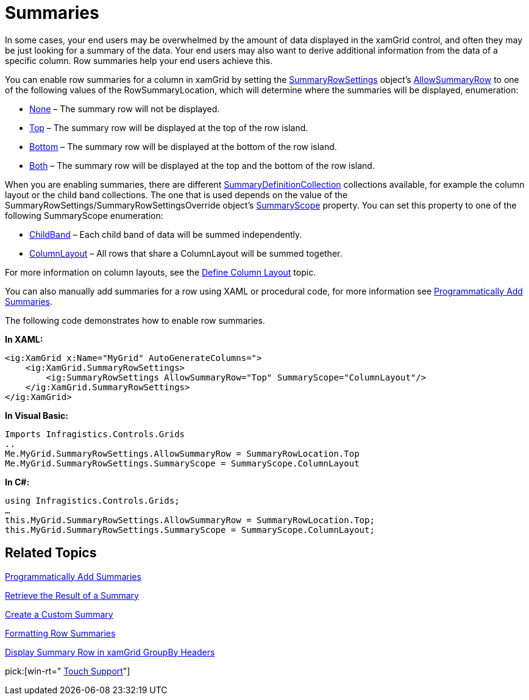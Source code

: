 ﻿////

|metadata|
{
    "name": "xamgrid-summaries",
    "controlName": ["xamGrid"],
    "tags": ["Grids","Summaries"],
    "guid": "{701DFE6A-556D-4C97-B805-32D14C73DD81}",  
    "buildFlags": [],
    "createdOn": "2016-05-25T18:21:56.0102037Z"
}
|metadata|
////

= Summaries

In some cases, your end users may be overwhelmed by the amount of data displayed in the xamGrid control, and often they may be just looking for a summary of the data. Your end users may also want to derive additional information from the data of a specific column. Row summaries help your end users achieve this.

You can enable row summaries for a column in xamGrid by setting the link:{ApiPlatform}controls.grids.xamgrid{ApiVersion}~infragistics.controls.grids.summaryrowsettings.html[SummaryRowSettings] object’s link:{ApiPlatform}controls.grids.xamgrid{ApiVersion}~infragistics.controls.grids.summaryrowsettings~allowsummaryrow.html[AllowSummaryRow] to one of the following values of the RowSummaryLocation, which will determine where the summaries will be displayed, enumeration:

* link:{ApiPlatform}controls.grids.xamgrid{ApiVersion}~infragistics.controls.grids.summaryrowlocation.html[None] – The summary row will not be displayed.
* link:{ApiPlatform}controls.grids.xamgrid{ApiVersion}~infragistics.controls.grids.summaryrowlocation.html[Top] – The summary row will be displayed at the top of the row island.
* link:{ApiPlatform}controls.grids.xamgrid{ApiVersion}~infragistics.controls.grids.summaryrowlocation.html[Bottom] – The summary row will be displayed at the bottom of the row island.
* link:{ApiPlatform}controls.grids.xamgrid{ApiVersion}~infragistics.controls.grids.summaryrowlocation.html[Both] – The summary row will be displayed at the top and the bottom of the row island.

ifdef::sl,wpf[]
When you set the AllowSummaryRow property, xamGrid will display a summary button in the column header. Your end users can click/tap the summary button to display a summary selection dialog box. In the summary selection dialog box, they can select the row summaries they want to see.
endif::sl,wpf[]

ifdef::win-rt[]
When you set the AllowSummaryRow property, clicking/tapping on a column header will display a column menu with a summary button. Your end users can click/tap the summary button to display a drop down list with available summary operations. For more information about summary feature using touch gestures, see the link:xamgrid-touch-support.html[Touch support] topic.
endif::win-rt[]

When you are enabling summaries, there are different link:{ApiPlatform}controls.grids.xamgrid{ApiVersion}~infragistics.controls.grids.summaryrowsettings~summarydefinitioncollection.html[SummaryDefinitionCollection] collections available, for example the column layout or the child band collections. The one that is used depends on the value of the SummaryRowSettings/SummaryRowSettingsOverride object’s link:{ApiPlatform}controls.grids.xamgrid{ApiVersion}~infragistics.controls.grids.summaryrowsettings~summaryscope.html[SummaryScope] property. You can set this property to one of the following SummaryScope enumeration:

* link:{ApiPlatform}controls.grids.xamgrid{ApiVersion}~infragistics.controls.grids.summaryscope.html[ChildBand] – Each child band of data will be summed independently.
* link:{ApiPlatform}controls.grids.xamgrid{ApiVersion}~infragistics.controls.grids.summaryscope.html[ColumnLayout] – All rows that share a ColumnLayout will be summed together.

For more information on column layouts, see the link:xamgrid-define-column-layout.html[Define Column Layout] topic.

You can also manually add summaries for a row using XAML or procedural code, for more information see link:xamgrid-programmatically-add-summaries.html[Programmatically Add Summaries].

The following code demonstrates how to enable row summaries.

*In XAML:*

----
<ig:XamGrid x:Name="MyGrid" AutoGenerateColumns=">
    <ig:XamGrid.SummaryRowSettings>
        <ig:SummaryRowSettings AllowSummaryRow="Top" SummaryScope="ColumnLayout"/>               
    </ig:XamGrid.SummaryRowSettings>
</ig:XamGrid>
----

*In Visual Basic:*

----
Imports Infragistics.Controls.Grids
..
Me.MyGrid.SummaryRowSettings.AllowSummaryRow = SummaryRowLocation.Top
Me.MyGrid.SummaryRowSettings.SummaryScope = SummaryScope.ColumnLayout
----

*In C#:*

----
using Infragistics.Controls.Grids;
…
this.MyGrid.SummaryRowSettings.AllowSummaryRow = SummaryRowLocation.Top;
this.MyGrid.SummaryRowSettings.SummaryScope = SummaryScope.ColumnLayout;
----

ifdef::sl,wpf[]
image::images/xamGrid_Whats_New_Summaries_01.png[]
endif::sl,wpf[]

ifdef::win-rt[]
image::images/RT_xamGrid_Whats_New_Summaries_01.png[]
endif::win-rt[]

ifdef::win-rt[]
image::images/RT_xamGrid_Whats_New_Summaries_02.png[]
endif::win-rt[]

== *Related Topics*

link:xamgrid-programmatically-add-summaries.html[Programmatically Add Summaries]

link:xamgrid-retrieve-the-result-of-a-summary.html[Retrieve the Result of a Summary]

link:xamgrid-create-a-custom-summary.html[Create a Custom Summary]

link:xamgrid-formatting-row-summaries.html[Formatting Row Summaries]

link:xamgrid-display-summary-row-in-xamgrid-groupby-headers.html[Display Summary Row in xamGrid GroupBy Headers]

pick:[win-rt=" link:xamgrid-touch-support.html[Touch Support]"]